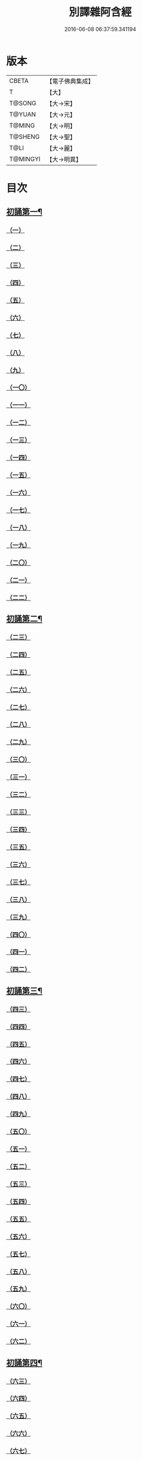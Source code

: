 #+TITLE: 別譯雜阿含經 
#+DATE: 2016-06-08 06:37:59.341194

* 版本
 |     CBETA|【電子佛典集成】|
 |         T|【大】     |
 |    T@SONG|【大→宋】   |
 |    T@YUAN|【大→元】   |
 |    T@MING|【大→明】   |
 |   T@SHENG|【大→聖】   |
 |      T@LI|【大→麗】   |
 |  T@MINGYI|【大→明異】  |

* 目次
** [[file:KR6a0100_001.txt::001-0374a6][初誦第一¶]]
*** [[file:KR6a0100_001.txt::001-0374a6][（一）]]
*** [[file:KR6a0100_001.txt::001-0374a18][（二）]]
*** [[file:KR6a0100_001.txt::001-0374b9][（三）]]
*** [[file:KR6a0100_001.txt::001-0374c11][（四）]]
*** [[file:KR6a0100_001.txt::001-0374c29][（五）]]
*** [[file:KR6a0100_001.txt::001-0375a19][（六）]]
*** [[file:KR6a0100_001.txt::001-0375b21][（七）]]
*** [[file:KR6a0100_001.txt::001-0375c13][（八）]]
*** [[file:KR6a0100_001.txt::001-0376a15][（九）]]
*** [[file:KR6a0100_001.txt::001-0376b4][（一〇）]]
*** [[file:KR6a0100_001.txt::001-0376b21][（一一）]]
*** [[file:KR6a0100_001.txt::001-0376c15][（一二）]]
*** [[file:KR6a0100_001.txt::001-0377a14][（一三）]]
*** [[file:KR6a0100_001.txt::001-0377c4][（一四）]]
*** [[file:KR6a0100_001.txt::001-0378a28][（一五）]]
*** [[file:KR6a0100_001.txt::001-0378b17][（一六）]]
*** [[file:KR6a0100_001.txt::001-0379a23][（一七）]]
*** [[file:KR6a0100_001.txt::001-0379c3][（一八）]]
*** [[file:KR6a0100_001.txt::001-0380a16][（一九）]]
*** [[file:KR6a0100_001.txt::001-0380b2][（二〇）]]
*** [[file:KR6a0100_001.txt::001-0380c1][（二一）]]
*** [[file:KR6a0100_001.txt::001-0380c19][（二二）]]
** [[file:KR6a0100_002.txt::002-0381a26][初誦第二¶]]
*** [[file:KR6a0100_002.txt::002-0381a26][（二三）]]
*** [[file:KR6a0100_002.txt::002-0381b14][（二四）]]
*** [[file:KR6a0100_002.txt::002-0381b29][（二五）]]
*** [[file:KR6a0100_002.txt::002-0381c16][（二六）]]
*** [[file:KR6a0100_002.txt::002-0382a6][（二七）]]
*** [[file:KR6a0100_002.txt::002-0382a20][（二八）]]
*** [[file:KR6a0100_002.txt::002-0382b14][（二九）]]
*** [[file:KR6a0100_002.txt::002-0382c9][（三〇）]]
*** [[file:KR6a0100_002.txt::002-0383a19][（三一）]]
*** [[file:KR6a0100_002.txt::002-0384a27][（三二）]]
*** [[file:KR6a0100_002.txt::002-0384b12][（三三）]]
*** [[file:KR6a0100_002.txt::002-0384b24][（三四）]]
*** [[file:KR6a0100_002.txt::002-0384c11][（三五）]]
*** [[file:KR6a0100_002.txt::002-0385a6][（三六）]]
*** [[file:KR6a0100_002.txt::002-0385b4][（三七）]]
*** [[file:KR6a0100_002.txt::002-0385c11][（三八）]]
*** [[file:KR6a0100_002.txt::002-0386a16][（三九）]]
*** [[file:KR6a0100_002.txt::002-0386c9][（四〇）]]
*** [[file:KR6a0100_002.txt::002-0387a2][（四一）]]
*** [[file:KR6a0100_002.txt::002-0387b1][（四二）]]
** [[file:KR6a0100_003.txt::003-0387c20][初誦第三¶]]
*** [[file:KR6a0100_003.txt::003-0387c20][（四三）]]
*** [[file:KR6a0100_003.txt::003-0388a29][（四四）]]
*** [[file:KR6a0100_003.txt::003-0388c27][（四五）]]
*** [[file:KR6a0100_003.txt::003-0389a10][（四六）]]
*** [[file:KR6a0100_003.txt::003-0389b8][（四七）]]
*** [[file:KR6a0100_003.txt::003-0389b29][（四八）]]
*** [[file:KR6a0100_003.txt::003-0390a3][（四九）]]
*** [[file:KR6a0100_003.txt::003-0390a21][（五〇）]]
*** [[file:KR6a0100_003.txt::003-0390b11][（五一）]]
*** [[file:KR6a0100_003.txt::003-0390b27][（五二）]]
*** [[file:KR6a0100_003.txt::003-0391c2][（五三）]]
*** [[file:KR6a0100_003.txt::003-0392a26][（五四）]]
*** [[file:KR6a0100_003.txt::003-0392c4][（五五）]]
*** [[file:KR6a0100_003.txt::003-0393a2][（五六）]]
*** [[file:KR6a0100_003.txt::003-0393a21][（五七）]]
*** [[file:KR6a0100_003.txt::003-0393b19][（五八）]]
*** [[file:KR6a0100_003.txt::003-0393c12][（五九）]]
*** [[file:KR6a0100_003.txt::003-0394a23][（六〇）]]
*** [[file:KR6a0100_003.txt::003-0394c26][（六一）]]
*** [[file:KR6a0100_003.txt::003-0395b4][（六二）]]
** [[file:KR6a0100_004.txt::004-0395c6][初誦第四¶]]
*** [[file:KR6a0100_004.txt::004-0395c6][（六三）]]
*** [[file:KR6a0100_004.txt::004-0395c19][（六四）]]
*** [[file:KR6a0100_004.txt::004-0396a7][（六五）]]
*** [[file:KR6a0100_004.txt::004-0396b8][（六六）]]
*** [[file:KR6a0100_004.txt::004-0397a9][（六七）]]
*** [[file:KR6a0100_004.txt::004-0397b3][（六八）]]
*** [[file:KR6a0100_004.txt::004-0398a1][（六九）]]
*** [[file:KR6a0100_004.txt::004-0398c9][（七〇）]]
*** [[file:KR6a0100_004.txt::004-0399a19][（七一）]]
*** [[file:KR6a0100_004.txt::004-0399b28][（七二）]]
*** [[file:KR6a0100_004.txt::004-0400a1][（七三）]]
*** [[file:KR6a0100_004.txt::004-0400a23][（七四）]]
*** [[file:KR6a0100_004.txt::004-0400b10][（七五）]]
*** [[file:KR6a0100_004.txt::004-0400c11][（七六）]]
*** [[file:KR6a0100_004.txt::004-0400c26][（七七）]]
*** [[file:KR6a0100_004.txt::004-0401a12][（七八）]]
*** [[file:KR6a0100_004.txt::004-0401b2][（七九）]]
*** [[file:KR6a0100_004.txt::004-0401b11][（八〇）]]
*** [[file:KR6a0100_004.txt::004-0401c20][（八一）]]
*** [[file:KR6a0100_004.txt::004-0402b11][（八二）]]
*** [[file:KR6a0100_004.txt::004-0402c8][（八三）]]
** [[file:KR6a0100_005.txt::005-0403a7][初誦第五¶]]
*** [[file:KR6a0100_005.txt::005-0403a7][（八四）]]
*** [[file:KR6a0100_005.txt::005-0403a19][（八五）]]
*** [[file:KR6a0100_005.txt::005-0403b10][（八六）]]
*** [[file:KR6a0100_005.txt::005-0403c12][（八七）]]
*** [[file:KR6a0100_005.txt::005-0404a6][（八八）]]
*** [[file:KR6a0100_005.txt::005-0404a27][（八九）]]
*** [[file:KR6a0100_005.txt::005-0404b27][（九〇）]]
*** [[file:KR6a0100_005.txt::005-0404c19][（九一）]]
*** [[file:KR6a0100_005.txt::005-0405b3][（九二）]]
*** [[file:KR6a0100_005.txt::005-0406a26][（九三）]]
*** [[file:KR6a0100_005.txt::005-0407a16][（九四）]]
*** [[file:KR6a0100_005.txt::005-0407b13][（九五）]]
*** [[file:KR6a0100_005.txt::005-0407c21][（九六）]]
*** [[file:KR6a0100_005.txt::005-0408a10][（九七）]]
*** [[file:KR6a0100_005.txt::005-0408b25][（九八）]]
*** [[file:KR6a0100_005.txt::005-0408c27][（九九）]]
*** [[file:KR6a0100_005.txt::005-0409c14][（一〇〇）]]
*** [[file:KR6a0100_005.txt::005-0410a3][（一〇一）]]
*** [[file:KR6a0100_005.txt::005-0410b10][（一〇二）]]
*** [[file:KR6a0100_005.txt::005-0410c21][（一〇三）]]
*** [[file:KR6a0100_005.txt::005-0411a2][（一〇四）]]
*** [[file:KR6a0100_005.txt::005-0411a24][（一〇五）]]
*** [[file:KR6a0100_005.txt::005-0411b24][（一〇六）]]
*** [[file:KR6a0100_006.txt::006-0412a4][（一〇七）]]
*** [[file:KR6a0100_006.txt::006-0412b7][（一〇八）]]
*** [[file:KR6a0100_006.txt::006-0412c19][（一〇九）]]
*** [[file:KR6a0100_006.txt::006-0413a27][（一一〇）]]
** [[file:KR6a0100_006.txt::006-0414a18][二誦第一¶]]
*** [[file:KR6a0100_006.txt::006-0414a18][（一一一）]]
*** [[file:KR6a0100_006.txt::006-0414c12][（一一二）]]
*** [[file:KR6a0100_006.txt::006-0415a5][（一一三）]]
*** [[file:KR6a0100_006.txt::006-0415b23][（一一四）]]
*** [[file:KR6a0100_006.txt::006-0415c18][（一一五）]]
*** [[file:KR6a0100_006.txt::006-0416b8][（一一六）]]
*** [[file:KR6a0100_006.txt::006-0416c7][（一一七）]]
*** [[file:KR6a0100_006.txt::006-0417a23][（一一八）]]
*** [[file:KR6a0100_006.txt::006-0417c9][（一一九）]]
*** [[file:KR6a0100_006.txt::006-0419a3][（一二〇）]]
*** [[file:KR6a0100_006.txt::006-0419b14][（一二一）]]
** [[file:KR6a0100_007.txt::007-0420a6][二誦第二¶]]
*** [[file:KR6a0100_007.txt::007-0420a6][（一二二）]]
*** [[file:KR6a0100_007.txt::007-0420b10][（一二三）]]
*** [[file:KR6a0100_007.txt::007-0420c10][（一二四）]]
*** [[file:KR6a0100_007.txt::007-0421a11][（一二五）]]
*** [[file:KR6a0100_007.txt::007-0421b11][（一二六）]]
*** [[file:KR6a0100_007.txt::007-0421c24][（一二七）]]
*** [[file:KR6a0100_007.txt::007-0422c18][（一二八）]]
*** [[file:KR6a0100_007.txt::007-0423b14][（一二九）]]
*** [[file:KR6a0100_007.txt::007-0424a5][（一三〇）]]
*** [[file:KR6a0100_007.txt::007-0424c14][（一三一）]]
*** [[file:KR6a0100_008.txt::008-0426a5][（一三二）]]
*** [[file:KR6a0100_008.txt::008-0426a23][（一三三）]]
*** [[file:KR6a0100_008.txt::008-0426b11][（一三四）]]
*** [[file:KR6a0100_008.txt::008-0426b27][（一三五）]]
*** [[file:KR6a0100_008.txt::008-0426c14][（一三六）]]
*** [[file:KR6a0100_008.txt::008-0427a18][（一三七）]]
*** [[file:KR6a0100_008.txt::008-0427b6][（一三八）]]
*** [[file:KR6a0100_008.txt::008-0427b24][（一三九）]]
*** [[file:KR6a0100_008.txt::008-0427c11][（一四〇）]]
*** [[file:KR6a0100_008.txt::008-0427c26][（一四一）]]
*** [[file:KR6a0100_008.txt::008-0428a16][（一四二）]]
*** [[file:KR6a0100_008.txt::008-0428b4][（一四三）]]
*** [[file:KR6a0100_008.txt::008-0428c16][（一四四）]]
*** [[file:KR6a0100_008.txt::008-0429a9][（一四五）]]
*** [[file:KR6a0100_008.txt::008-0429a23][（一四六）]]
*** [[file:KR6a0100_008.txt::008-0429b8][（一四七）]]
*** [[file:KR6a0100_008.txt::008-0429b15][（一四八）]]
*** [[file:KR6a0100_008.txt::008-0429c11][（一四九）]]
*** [[file:KR6a0100_008.txt::008-0430a28][（一五〇）]]
*** [[file:KR6a0100_008.txt::008-0430c10][（一五一）]]
*** [[file:KR6a0100_008.txt::008-0431b5][（一五二）]]
*** [[file:KR6a0100_008.txt::008-0431b24][（一五三）]]
*** [[file:KR6a0100_008.txt::008-0431c12][（一五四）]]
*** [[file:KR6a0100_008.txt::008-0432b14][（一五五）]]
*** [[file:KR6a0100_008.txt::008-0432b28][（一五六）]]
*** [[file:KR6a0100_008.txt::008-0433b10][（一五七）]]
*** [[file:KR6a0100_008.txt::008-0433c2][（一五八）]]
*** [[file:KR6a0100_008.txt::008-0434a11][（一五九）]]
*** [[file:KR6a0100_008.txt::008-0434b12][（一六〇）]]
*** [[file:KR6a0100_009.txt::009-0435a5][（一六一）]]
*** [[file:KR6a0100_009.txt::009-0435a21][（一六二）]]
*** [[file:KR6a0100_009.txt::009-0435b8][（一六三）]]
*** [[file:KR6a0100_009.txt::009-0435b21][（一六四）]]
*** [[file:KR6a0100_009.txt::009-0435c5][（一六五）]]
*** [[file:KR6a0100_009.txt::009-0435c18][（一六六）]]
*** [[file:KR6a0100_009.txt::009-0436a5][（一六七）]]
*** [[file:KR6a0100_009.txt::009-0436b2][（一六八）]]
*** [[file:KR6a0100_009.txt::009-0436b27][（一六九）]]
*** [[file:KR6a0100_009.txt::009-0436c29][（一七〇）]]
*** [[file:KR6a0100_009.txt::009-0437a13][（一七一）]]
*** [[file:KR6a0100_009.txt::009-0437b1][（一七二）]]
*** [[file:KR6a0100_009.txt::009-0437b14][（一七三）]]
*** [[file:KR6a0100_009.txt::009-0437b29][（一七四）]]
*** [[file:KR6a0100_009.txt::009-0437c18][（一七五）]]
*** [[file:KR6a0100_009.txt::009-0438a4][（一七六）]]
*** [[file:KR6a0100_009.txt::009-0438a19][（一七七）]]
*** [[file:KR6a0100_009.txt::009-0438b8][（一七八）]]
*** [[file:KR6a0100_009.txt::009-0438b25][（一七九）]]
*** [[file:KR6a0100_009.txt::009-0438c12][（一八〇）]]
*** [[file:KR6a0100_009.txt::009-0439a4][（一八一）]]
*** [[file:KR6a0100_009.txt::009-0439a23][（一八二）]]
*** [[file:KR6a0100_009.txt::009-0439b12][（一八三）]]
*** [[file:KR6a0100_009.txt::009-0439b29][（一八四）]]
*** [[file:KR6a0100_009.txt::009-0440a2][（一八五）]]
*** [[file:KR6a0100_009.txt::009-0440b2][（一八六）]]
*** [[file:KR6a0100_009.txt::009-0441a27][（一八七）]]
*** [[file:KR6a0100_009.txt::009-0442a18][（一八八）]]
*** [[file:KR6a0100_009.txt::009-0442b25][（一八九）]]
*** [[file:KR6a0100_010.txt::010-0443a11][（一九〇）]]
*** [[file:KR6a0100_010.txt::010-0443b12][（一九一）]]
*** [[file:KR6a0100_010.txt::010-0443c4][（一九二）]]
*** [[file:KR6a0100_010.txt::010-0444a5][（一九三）]]
*** [[file:KR6a0100_010.txt::010-0444b3][（一九四）]]
*** [[file:KR6a0100_010.txt::010-0444c1][（一九五）]]
*** [[file:KR6a0100_010.txt::010-0444c29][（一九六）]]
*** [[file:KR6a0100_010.txt::010-0445c9][（一九七）]]
*** [[file:KR6a0100_010.txt::010-0446a11][（一九八）]]
*** [[file:KR6a0100_011.txt::011-0447b18][（一九九）]]
*** [[file:KR6a0100_011.txt::011-0447c17][（二〇〇）]]
*** [[file:KR6a0100_011.txt::011-0448a22][（二〇一）]]
*** [[file:KR6a0100_011.txt::011-0448b18][（二〇二）]]
*** [[file:KR6a0100_011.txt::011-0449a4][（二〇三）]]
*** [[file:KR6a0100_011.txt::011-0449b28][（二〇四）]]
*** [[file:KR6a0100_011.txt::011-0450a23][（二〇五）]]
*** [[file:KR6a0100_011.txt::011-0450c5][（二〇六）]]
*** [[file:KR6a0100_011.txt::011-0451a11][（二〇七）]]
*** [[file:KR6a0100_011.txt::011-0451b9][（二〇八）]]
*** [[file:KR6a0100_011.txt::011-0451c11][（二〇九）]]
*** [[file:KR6a0100_011.txt::011-0452a18][（二一〇）]]
*** [[file:KR6a0100_011.txt::011-0452b4][（二一一）]]
*** [[file:KR6a0100_011.txt::011-0452c17][（二一二）]]
*** [[file:KR6a0100_011.txt::011-0453b18][（二一三）]]
*** [[file:KR6a0100_012.txt::012-0453b27][（二一四）]]
*** [[file:KR6a0100_012.txt::012-0453c26][（二一五）]]
*** [[file:KR6a0100_012.txt::012-0454a18][（二一六）]]
*** [[file:KR6a0100_012.txt::012-0454b11][（二一七）]]
*** [[file:KR6a0100_012.txt::012-0454c14][（二一八）]]
*** [[file:KR6a0100_012.txt::012-0455a8][（二一九）]]
*** [[file:KR6a0100_012.txt::012-0455b2][（二二〇）]]
*** [[file:KR6a0100_012.txt::012-0455b26][（二二一）]]
*** [[file:KR6a0100_012.txt::012-0455c23][（二二二）]]
*** [[file:KR6a0100_012.txt::012-0456a22][（二二三）]]
*** [[file:KR6a0100_012.txt::012-0456b24][（二二四）]]
*** [[file:KR6a0100_012.txt::012-0456c10][（二二五）]]
*** [[file:KR6a0100_012.txt::012-0456c24][（二二六）]]
*** [[file:KR6a0100_012.txt::012-0457a12][（二二七）]]
*** [[file:KR6a0100_012.txt::012-0457a29][（二二八）]]
*** [[file:KR6a0100_012.txt::012-0457c29][（二二九）]]
*** [[file:KR6a0100_012.txt::012-0458a25][（二三〇）]]
*** [[file:KR6a0100_012.txt::012-0458b17][（二三一）]]
*** [[file:KR6a0100_012.txt::012-0458c3][（二三二）]]
*** [[file:KR6a0100_012.txt::012-0458c16][（二三三）]]
*** [[file:KR6a0100_012.txt::012-0459a2][（二三四）]]
*** [[file:KR6a0100_012.txt::012-0459a23][（二三五）]]
*** [[file:KR6a0100_012.txt::012-0459b7][（二三六）]]
*** [[file:KR6a0100_012.txt::012-0459b20][（二三七）]]
*** [[file:KR6a0100_012.txt::012-0459c4][（二三八）]]
*** [[file:KR6a0100_012.txt::012-0459c17][（二三九）]]
*** [[file:KR6a0100_012.txt::012-0460a8][（二四〇）]]
*** [[file:KR6a0100_012.txt::012-0460a24][（二四一）]]
*** [[file:KR6a0100_012.txt::012-0460b10][（二四二）]]
*** [[file:KR6a0100_012.txt::012-0460b23][（二四三）]]
*** [[file:KR6a0100_012.txt::012-0460c8][（二四四）]]
*** [[file:KR6a0100_012.txt::012-0460c21][（二四五）]]
*** [[file:KR6a0100_012.txt::012-0461a5][（二四六）]]
*** [[file:KR6a0100_012.txt::012-0461a21][（二四七）]]
*** [[file:KR6a0100_012.txt::012-0461b7][（二四八）]]
*** [[file:KR6a0100_012.txt::012-0461b20][（二四九）]]
*** [[file:KR6a0100_013.txt::013-0461c12][（二五〇）]]
*** [[file:KR6a0100_013.txt::013-0462a12][（二五一）]]
*** [[file:KR6a0100_013.txt::013-0462a29][（二五二）]]
*** [[file:KR6a0100_013.txt::013-0462b19][（二五三）]]
*** [[file:KR6a0100_013.txt::013-0462c9][（二五四）]]
*** [[file:KR6a0100_013.txt::013-0463a24][（二五五）]]
*** [[file:KR6a0100_013.txt::013-0463b10][（二五六）]]
*** [[file:KR6a0100_013.txt::013-0463b27][（二五七）]]
*** [[file:KR6a0100_013.txt::013-0463c27][（二五八）]]
*** [[file:KR6a0100_013.txt::013-0464b14][（二五九）]]
*** [[file:KR6a0100_013.txt::013-0465b6][（二六〇）]]
*** [[file:KR6a0100_013.txt::013-0465c5][（二六一）]]
*** [[file:KR6a0100_013.txt::013-0466a3][（二六二）]]
*** [[file:KR6a0100_013.txt::013-0466b7][（二六三）]]
*** [[file:KR6a0100_013.txt::013-0466b18][（二六四）]]
*** [[file:KR6a0100_013.txt::013-0466c12][（二六五）]]
*** [[file:KR6a0100_013.txt::013-0467a6][（二六六）]]
*** [[file:KR6a0100_013.txt::013-0467a26][（二六七）]]
*** [[file:KR6a0100_013.txt::013-0467b27][（二六八）]]
*** [[file:KR6a0100_014.txt::014-0468b26][（二六九）]]
*** [[file:KR6a0100_014.txt::014-0468c14][（二七〇）]]
*** [[file:KR6a0100_014.txt::014-0469a3][（二七一）]]
*** [[file:KR6a0100_014.txt::014-0469a17][（二七二）]]
*** [[file:KR6a0100_014.txt::014-0469b10][（二七三）]]
*** [[file:KR6a0100_014.txt::014-0469b27][（二七四）]]
*** [[file:KR6a0100_014.txt::014-0469c10][（二七五）]]
*** [[file:KR6a0100_014.txt::014-0470a14][（二七六）]]
*** [[file:KR6a0100_014.txt::014-0470b21][（二七七）]]
*** [[file:KR6a0100_014.txt::014-0471a17][（二七八）]]
*** [[file:KR6a0100_014.txt::014-0471b1][（二七九）]]
*** [[file:KR6a0100_014.txt::014-0471b16][（二八〇）]]
*** [[file:KR6a0100_014.txt::014-0471b28][（二八一）]]
*** [[file:KR6a0100_014.txt::014-0472a3][（二八二）]]
*** [[file:KR6a0100_014.txt::014-0472c12][（二八三）]]
*** [[file:KR6a0100_014.txt::014-0473a7][（二八四）]]
*** [[file:KR6a0100_014.txt::014-0473a29][（二八五）]]
*** [[file:KR6a0100_014.txt::014-0473b23][（二八六）]]
*** [[file:KR6a0100_014.txt::014-0473c27][（二八七）]]
*** [[file:KR6a0100_014.txt::014-0474a22][（二八八）]]
*** [[file:KR6a0100_014.txt::014-0474b8][（二八九）]]
*** [[file:KR6a0100_014.txt::014-0474b26][（二九〇）]]
*** [[file:KR6a0100_014.txt::014-0474c13][（二九一）]]
*** [[file:KR6a0100_014.txt::014-0474c26][（二九二）]]
*** [[file:KR6a0100_014.txt::014-0475a12][（二九三）]]
*** [[file:KR6a0100_014.txt::014-0475a24][（二九四）]]
*** [[file:KR6a0100_014.txt::014-0475b14][（二九五）]]
*** [[file:KR6a0100_014.txt::014-0475b27][（二九六）]]
*** [[file:KR6a0100_014.txt::014-0475c10][（二九七）]]
*** [[file:KR6a0100_015.txt::015-0476b4][（二九八）]]
*** [[file:KR6a0100_015.txt::015-0476b24][（二九九）]]
*** [[file:KR6a0100_015.txt::015-0476c8][（三〇〇）]]
*** [[file:KR6a0100_015.txt::015-0476c18][（三〇一）]]
*** [[file:KR6a0100_015.txt::015-0476c28][（三〇二）]]
*** [[file:KR6a0100_015.txt::015-0477a10][（三〇三）]]
*** [[file:KR6a0100_015.txt::015-0477a20][（三〇四）]]
*** [[file:KR6a0100_015.txt::015-0477b4][（三〇五）]]
*** [[file:KR6a0100_015.txt::015-0477b24][（三〇六）]]
*** [[file:KR6a0100_015.txt::015-0477c24][（三〇七）]]
*** [[file:KR6a0100_015.txt::015-0478c6][（三〇八）]]
*** [[file:KR6a0100_015.txt::015-0478c16][（三〇九）]]
*** [[file:KR6a0100_015.txt::015-0478c29][（三一〇）]]
*** [[file:KR6a0100_015.txt::015-0479a16][（三一一）]]
*** [[file:KR6a0100_015.txt::015-0479a28][（三一二）]]
*** [[file:KR6a0100_015.txt::015-0479b18][（三一三）]]
*** [[file:KR6a0100_015.txt::015-0479c3][（三一四）]]
*** [[file:KR6a0100_015.txt::015-0479c17][（三一五）]]
*** [[file:KR6a0100_015.txt::015-0480a1][（三一六）]]
*** [[file:KR6a0100_015.txt::015-0480a12][（三一七）]]
*** [[file:KR6a0100_015.txt::015-0480b1][（三一八）]]
*** [[file:KR6a0100_015.txt::015-0480b18][（三一九）]]
*** [[file:KR6a0100_015.txt::015-0480c20][（三二〇）]]
*** [[file:KR6a0100_015.txt::015-0481a4][（三二一）]]
*** [[file:KR6a0100_015.txt::015-0481b1][（三二二）]]
*** [[file:KR6a0100_015.txt::015-0481c15][（三二三）]]
*** [[file:KR6a0100_015.txt::015-0482a16][（三二四）]]
*** [[file:KR6a0100_015.txt::015-0482c8][（三二五）]]
*** [[file:KR6a0100_015.txt::015-0483b4][（三二六）]]
*** [[file:KR6a0100_015.txt::015-0483b26][（三二七）]]
*** [[file:KR6a0100_015.txt::015-0483c17][（三二八）]]
*** [[file:KR6a0100_015.txt::015-0485a24][（三二九）]]
*** [[file:KR6a0100_016.txt::016-0485c4][（三三〇）]]
*** [[file:KR6a0100_016.txt::016-0486a18][（三三一）]]
*** [[file:KR6a0100_016.txt::016-0486b24][（三三二）]]
*** [[file:KR6a0100_016.txt::016-0486c7][（三三三）]]
*** [[file:KR6a0100_016.txt::016-0486c19][（三三四）]]
*** [[file:KR6a0100_016.txt::016-0486c29][（三三五）]]
*** [[file:KR6a0100_016.txt::016-0487a10][（三三六）]]
*** [[file:KR6a0100_016.txt::016-0487a17][（三三七）]]
*** [[file:KR6a0100_016.txt::016-0487a23][（三三八）]]
*** [[file:KR6a0100_016.txt::016-0487b2][（三三九）]]
*** [[file:KR6a0100_016.txt::016-0487b17][（三四〇）]]
*** [[file:KR6a0100_016.txt::016-0487c6][（三四一）]]
*** [[file:KR6a0100_016.txt::016-0487c21][（三四二）]]
*** [[file:KR6a0100_016.txt::016-0488a7][（三四三）]]
*** [[file:KR6a0100_016.txt::016-0488a20][（三四四）]]
*** [[file:KR6a0100_016.txt::016-0488a26][（三四五）]]
*** [[file:KR6a0100_016.txt::016-0488b6][（三四六）]]
*** [[file:KR6a0100_016.txt::016-0488b12][（三四七）]]
*** [[file:KR6a0100_016.txt::016-0488b21][（三四八）]]
*** [[file:KR6a0100_016.txt::016-0488c1][（三四九）]]
*** [[file:KR6a0100_016.txt::016-0488c7][（三五〇）]]
*** [[file:KR6a0100_016.txt::016-0489b7][（三五一）]]
*** [[file:KR6a0100_016.txt::016-0489c7][（三五二）]]
*** [[file:KR6a0100_016.txt::016-0490a3][（三五三）]]
*** [[file:KR6a0100_016.txt::016-0490a24][（三五四）]]
*** [[file:KR6a0100_016.txt::016-0490b3][（三五五）]]
*** [[file:KR6a0100_016.txt::016-0490b13][（三五六）]]
*** [[file:KR6a0100_016.txt::016-0490b26][（三五七）]]
*** [[file:KR6a0100_016.txt::016-0490c9][（三五八）]]
*** [[file:KR6a0100_016.txt::016-0491a26][（三五九）]]
*** [[file:KR6a0100_016.txt::016-0491b10][（三六〇）]]
*** [[file:KR6a0100_016.txt::016-0491b19][（三六一）]]
*** [[file:KR6a0100_016.txt::016-0491b26][（三六二）]]
*** [[file:KR6a0100_016.txt::016-0491c7][（三六三）]]
*** [[file:KR6a0100_016.txt::016-0491c26][（三六四）]]

* 卷
[[file:KR6a0100_001.txt][別譯雜阿含經 1]]
[[file:KR6a0100_002.txt][別譯雜阿含經 2]]
[[file:KR6a0100_003.txt][別譯雜阿含經 3]]
[[file:KR6a0100_004.txt][別譯雜阿含經 4]]
[[file:KR6a0100_005.txt][別譯雜阿含經 5]]
[[file:KR6a0100_006.txt][別譯雜阿含經 6]]
[[file:KR6a0100_007.txt][別譯雜阿含經 7]]
[[file:KR6a0100_008.txt][別譯雜阿含經 8]]
[[file:KR6a0100_009.txt][別譯雜阿含經 9]]
[[file:KR6a0100_010.txt][別譯雜阿含經 10]]
[[file:KR6a0100_011.txt][別譯雜阿含經 11]]
[[file:KR6a0100_012.txt][別譯雜阿含經 12]]
[[file:KR6a0100_013.txt][別譯雜阿含經 13]]
[[file:KR6a0100_014.txt][別譯雜阿含經 14]]
[[file:KR6a0100_015.txt][別譯雜阿含經 15]]
[[file:KR6a0100_016.txt][別譯雜阿含經 16]]

